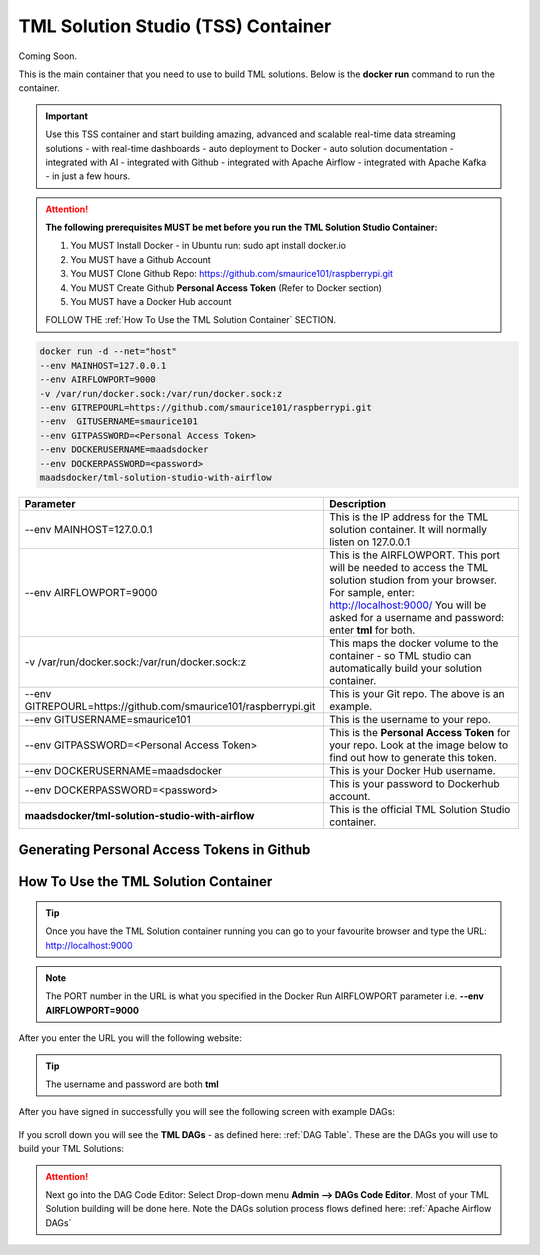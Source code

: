 TML Solution Studio (TSS) Container
======================================

Coming Soon.

This is the main container that you need to use to build TML solutions.  Below is the **docker run** command to run the container.

.. important::
   Use this TSS container and start building amazing, advanced and scalable real-time data streaming solutions - with real-time dashboards - auto deployment to 
   Docker - auto solution documentation - integrated with AI - integrated with Github - integrated with Apache Airflow - integrated with Apache Kafka - in just a 
   few hours.

.. attention::

   **The following prerequisites MUST be met before you run the TML Solution Studio Container:**

   1. You MUST Install Docker - in Ubuntu run: sudo apt install docker.io

   2. You MUST have a Github Account

   3. You MUST Clone Github Repo: https://github.com/smaurice101/raspberrypi.git

   4. You MUST Create Github **Personal Access Token** (Refer to Docker section)

   5. You MUST have a Docker Hub account

   FOLLOW THE :ref:`How To Use the TML Solution Container` SECTION.

.. code-block::

   docker run -d --net="host" 
   --env MAINHOST=127.0.0.1 
   --env AIRFLOWPORT=9000 
   -v /var/run/docker.sock:/var/run/docker.sock:z 
   --env GITREPOURL=https://github.com/smaurice101/raspberrypi.git 
   --env  GITUSERNAME=smaurice101 
   --env GITPASSWORD=<Personal Access Token> 
   --env DOCKERUSERNAME=maadsdocker 
   --env DOCKERPASSWORD=<password> 
   maadsdocker/tml-solution-studio-with-airflow

.. list-table::

   * - **Parameter**
     - **Description**
   * - --env MAINHOST=127.0.0.1
     - This is the IP address for the TML solution container.  It will normally listen on 127.0.0.1
   * - --env AIRFLOWPORT=9000 
     - This is the AIRFLOWPORT.  This port will be needed to access the TML solution studion from your browser.  For sample, enter: http://localhost:9000/
       You will be asked for a username and password: enter **tml** for both.
   * - -v /var/run/docker.sock:/var/run/docker.sock:z 
     - This maps the docker volume to the container - so TML studio can automatically build your solution container.
   * - --env GITREPOURL=https://github.com/smaurice101/raspberrypi.git 
     - This is your Git repo. The above is an example.
   * - --env GITUSERNAME=smaurice101 
     - This is the username to your repo.
   * - --env GITPASSWORD=<Personal Access Token> 
     - This is the **Personal Access Token** for your repo.   Look at the image below to find out how to generate this token.
   * - --env DOCKERUSERNAME=maadsdocker 
     - This is your Docker Hub username.
   * - --env DOCKERPASSWORD=<password> 
     - This is your password to Dockerhub account.
   * - **maadsdocker/tml-solution-studio-with-airflow**
     - This is the official TML Solution Studio container.

Generating Personal Access Tokens in Github
-------------------------

.. figure:: tmlgit2.png

How To Use the TML Solution Container
-------------------------

.. tip::
   Once you have the TML Solution container running you can go to your favourite browser and type the URL: http://localhost:9000

.. note::
   
   The PORT number in the URL is what you specified in the Docker Run AIRFLOWPORT parameter i.e. **--env AIRFLOWPORT=9000**

After you enter the URL you will the following website:

.. figure:: ts1.png

.. tip::

   The username and password are both **tml**

After you have signed in successfully you will see the following screen with example DAGs:

.. figure:: ts2.png

If you scroll down you will see the **TML DAGs** - as defined here: :ref:`DAG Table`.  These are the DAGs you will use to build your TML Solutions:

.. figure:: ts3.png

.. attention::

   Next go into the DAG Code Editor: Select Drop-down menu **Admin --> DAGs Code Editor**.  Most of your TML Solution building will be done here.  Note the DAGs 
   solution process flows defined here: :ref:`Apache Airflow DAGs`

.. figure:: ts4.png
